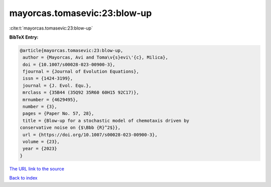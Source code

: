 mayorcas.tomasevic:23:blow-up
=============================

:cite:t:`mayorcas.tomasevic:23:blow-up`

**BibTeX Entry:**

.. code-block:: bibtex

   @article{mayorcas.tomasevic:23:blow-up,
    author = {Mayorcas, Avi and Toma\v{s}evi\'{c}, Milica},
    doi = {10.1007/s00028-023-00900-3},
    fjournal = {Journal of Evolution Equations},
    issn = {1424-3199},
    journal = {J. Evol. Equ.},
    mrclass = {35B44 (35Q92 35R60 60H15 92C17)},
    mrnumber = {4629495},
    number = {3},
    pages = {Paper No. 57, 28},
    title = {Blow-up for a stochastic model of chemotaxis driven by
   conservative noise on {$\Bbb {R}^2$}},
    url = {https://doi.org/10.1007/s00028-023-00900-3},
    volume = {23},
    year = {2023}
   }

`The URL link to the source <ttps://doi.org/10.1007/s00028-023-00900-3}>`__


`Back to index <../By-Cite-Keys.html>`__
